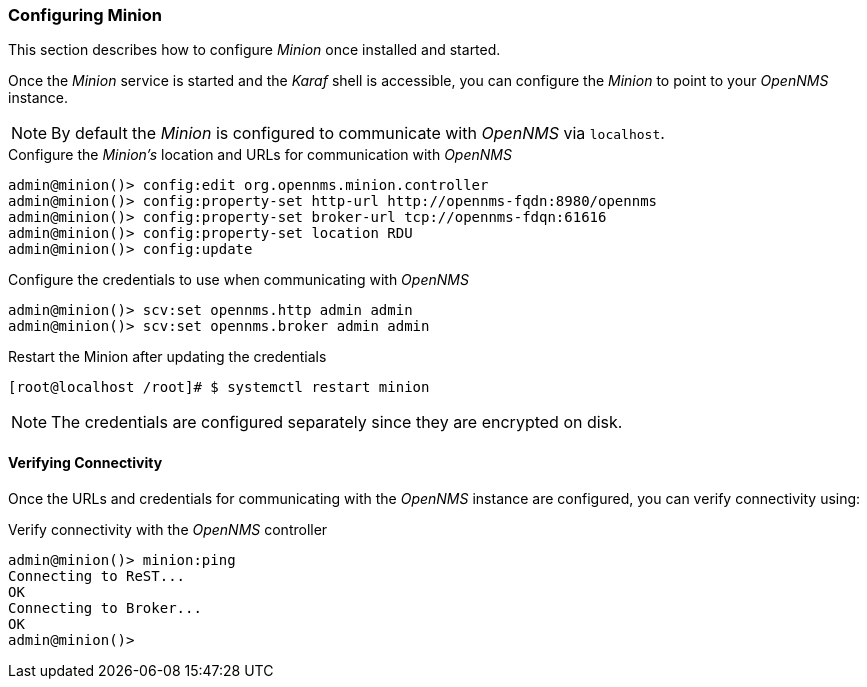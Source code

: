 
// Allow GitHub image rendering
:imagesdir: ../../images

[[gi-install-minion-configure]]
=== Configuring Minion

This section describes how to configure _Minion_ once installed and started.

Once the _Minion_ service is started and the _Karaf_ shell is accessible, you can configure the _Minion_ to point to your _OpenNMS_ instance.

NOTE: By default the _Minion_ is configured to communicate with _OpenNMS_ via `localhost`.

.Configure the _Minion's_ location and URLs for communication with _OpenNMS_
[source]
----
admin@minion()> config:edit org.opennms.minion.controller
admin@minion()> config:property-set http-url http://opennms-fqdn:8980/opennms
admin@minion()> config:property-set broker-url tcp://opennms-fdqn:61616
admin@minion()> config:property-set location RDU
admin@minion()> config:update
----

.Configure the credentials to use when communicating with _OpenNMS_
[source]
----
admin@minion()> scv:set opennms.http admin admin
admin@minion()> scv:set opennms.broker admin admin
----

.Restart the Minion after updating the credentials
[source]
----
[root@localhost /root]# $ systemctl restart minion
----

NOTE: The credentials are configured separately since they are encrypted on disk.

[[gi-install-minion-configure-verify]]
==== Verifying Connectivity

Once the URLs and credentials for communicating with the _OpenNMS_ instance are configured, you can verify connectivity using:

.Verify connectivity with the _OpenNMS_ controller
[source]
----
admin@minion()> minion:ping
Connecting to ReST...
OK
Connecting to Broker...
OK
admin@minion()>
----
